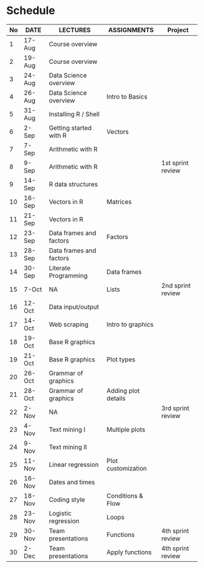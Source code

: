 * Schedule

   | No | DATE   | LECTURES                | ASSIGNMENTS         | Project           |
   |----+--------+-------------------------+---------------------+-------------------|
   |  1 | 17-Aug | Course overview         |                     |                   |
   |  2 | 19-Aug | Course overview         |                     |                   |
   |  3 | 24-Aug | Data Science overview   |                     |                   |
   |  4 | 26-Aug | Data Science overview   | Intro to Basics     |                   |
   |  5 | 31-Aug | Installing R / Shell    |                     |                   |
   |  6 | 2-Sep  | Getting started with R  | Vectors             |                   |
   |  7 | 7-Sep  | Arithmetic with R       |                     |                   |
   |  8 | 9-Sep  | Arithmetic with R       |                     | 1st sprint review |
   |  9 | 14-Sep | R data structures       |                     |                   |
   | 10 | 16-Sep | Vectors in R            | Matrices            |                   |
   | 11 | 21-Sep | Vectors in R            |                     |                   |
   | 12 | 23-Sep | Data frames and factors | Factors             |                   |
   | 13 | 28-Sep | Data frames and factors |                     |                   |
   | 14 | 30-Sep | Literate Programming    | Data frames         |                   |
   | 15 | 7-Oct  | NA                      | Lists               | 2nd sprint review |
   | 16 | 12-Oct | Data input/output       |                     |                   |
   | 17 | 14-Oct | Web scraping            | Intro to graphics   |                   |
   | 18 | 19-Oct | Base R graphics         |                     |                   |
   | 19 | 21-Oct | Base R graphics         | Plot types          |                   |
   | 20 | 26-Oct | Grammar of graphics     |                     |                   |
   | 21 | 28-Oct | Grammar of graphics     | Adding plot details |                   |
   | 22 | 2-Nov  | NA                      |                     | 3rd sprint review |
   | 23 | 4-Nov  | Text mining I           | Multiple plots      |                   |
   | 24 | 9-Nov  | Text mining II          |                     |                   |
   | 25 | 11-Nov | Linear regression       | Plot customization  |                   |
   | 26 | 16-Nov | Dates and times         |                     |                   |
   | 27 | 18-Nov | Coding style            | Conditions & Flow   |                   |
   | 28 | 23-Nov | Logistic regression     | Loops               |                   |
   | 29 | 30-Nov | Team presentations      | Functions           | 4th sprint review |
   | 30 | 2-Dec  | Team presentations      | Apply functions     | 4th sprint review |

